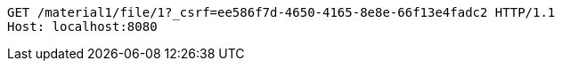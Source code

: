 [source,http,options="nowrap"]
----
GET /material1/file/1?_csrf=ee586f7d-4650-4165-8e8e-66f13e4fadc2 HTTP/1.1
Host: localhost:8080

----